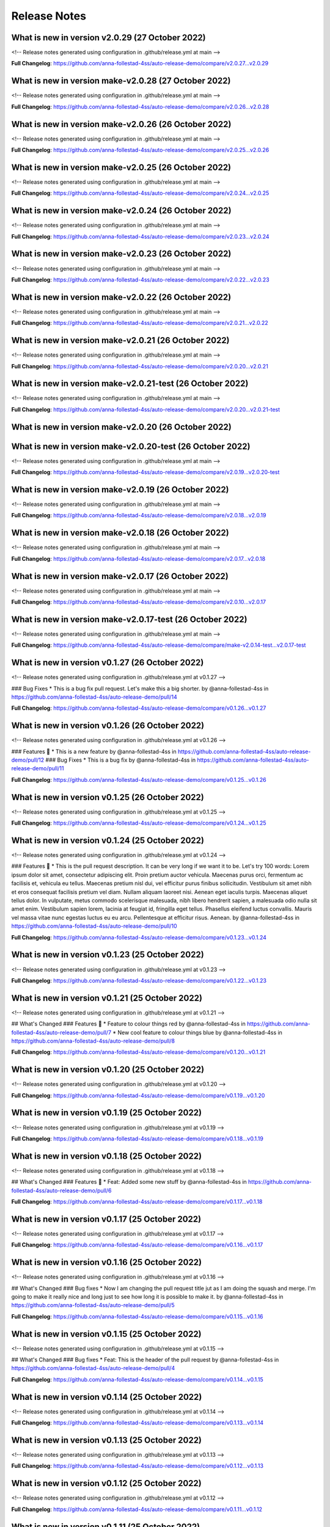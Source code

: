Release Notes
=============
 
What is new in version v2.0.29 (27 October 2022)
------------------------------------------------
 
<!-- Release notes generated using configuration in .github/release.yml at main -->

 

**Full Changelog**: https://github.com/anna-follestad-4ss/auto-release-demo/compare/v2.0.27...v2.0.29
 
 
 
What is new in version make-v2.0.28 (27 October 2022)
------------------------------------------------
 
<!-- Release notes generated using configuration in .github/release.yml at main -->

 

**Full Changelog**: https://github.com/anna-follestad-4ss/auto-release-demo/compare/v2.0.26...v2.0.28
 
 
 
What is new in version make-v2.0.26 (26 October 2022)
------------------------------------------------
 
<!-- Release notes generated using configuration in .github/release.yml at main -->

 

**Full Changelog**: https://github.com/anna-follestad-4ss/auto-release-demo/compare/v2.0.25...v2.0.26
 
 
 
What is new in version make-v2.0.25 (26 October 2022)
------------------------------------------------
 
<!-- Release notes generated using configuration in .github/release.yml at main -->

 

**Full Changelog**: https://github.com/anna-follestad-4ss/auto-release-demo/compare/v2.0.24...v2.0.25
 
 
 
What is new in version make-v2.0.24 (26 October 2022)
------------------------------------------------
 
<!-- Release notes generated using configuration in .github/release.yml at main -->

 

**Full Changelog**: https://github.com/anna-follestad-4ss/auto-release-demo/compare/v2.0.23...v2.0.24
 
 
 
What is new in version make-v2.0.23 (26 October 2022)
------------------------------------------------
 
<!-- Release notes generated using configuration in .github/release.yml at main -->

 

**Full Changelog**: https://github.com/anna-follestad-4ss/auto-release-demo/compare/v2.0.22...v2.0.23
 
 
 
What is new in version make-v2.0.22 (26 October 2022)
------------------------------------------------
 
<!-- Release notes generated using configuration in .github/release.yml at main -->

 

**Full Changelog**: https://github.com/anna-follestad-4ss/auto-release-demo/compare/v2.0.21...v2.0.22
 
 
 
What is new in version make-v2.0.21 (26 October 2022)
------------------------------------------------
 
<!-- Release notes generated using configuration in .github/release.yml at main -->

 

**Full Changelog**: https://github.com/anna-follestad-4ss/auto-release-demo/compare/v2.0.20...v2.0.21
 
 
 
What is new in version make-v2.0.21-test (26 October 2022)
------------------------------------------------
 
<!-- Release notes generated using configuration in .github/release.yml at main -->

 

**Full Changelog**: https://github.com/anna-follestad-4ss/auto-release-demo/compare/v2.0.20...v2.0.21-test
 
 
 
What is new in version make-v2.0.20 (26 October 2022)
------------------------------------------------
 

 
 
 
What is new in version make-v2.0.20-test (26 October 2022)
------------------------------------------------
 
<!-- Release notes generated using configuration in .github/release.yml at main -->

 

**Full Changelog**: https://github.com/anna-follestad-4ss/auto-release-demo/compare/v2.0.19...v2.0.20-test
 
 
 
What is new in version make-v2.0.19 (26 October 2022)
------------------------------------------------
 
<!-- Release notes generated using configuration in .github/release.yml at main -->

 

**Full Changelog**: https://github.com/anna-follestad-4ss/auto-release-demo/compare/v2.0.18...v2.0.19
 
 
 
What is new in version make-v2.0.18 (26 October 2022)
------------------------------------------------
 
<!-- Release notes generated using configuration in .github/release.yml at main -->

 

**Full Changelog**: https://github.com/anna-follestad-4ss/auto-release-demo/compare/v2.0.17...v2.0.18
 
 
 
What is new in version make-v2.0.17 (26 October 2022)
------------------------------------------------
 
<!-- Release notes generated using configuration in .github/release.yml at main -->

 

**Full Changelog**: https://github.com/anna-follestad-4ss/auto-release-demo/compare/v2.0.10...v2.0.17
 
 
 
What is new in version make-v2.0.17-test (26 October 2022)
------------------------------------------------
 
<!-- Release notes generated using configuration in .github/release.yml at main -->

 

**Full Changelog**: https://github.com/anna-follestad-4ss/auto-release-demo/compare/make-v2.0.14-test...v2.0.17-test
 
 
 
What is new in version v0.1.27 (26 October 2022)
------------------------------------------------
 
<!-- Release notes generated using configuration in .github/release.yml at v0.1.27 -->

 
### Bug Fixes
* This is a bug fix pull request. Let's make this a big shorter.  by @anna-follestad-4ss in https://github.com/anna-follestad-4ss/auto-release-demo/pull/14


**Full Changelog**: https://github.com/anna-follestad-4ss/auto-release-demo/compare/v0.1.26...v0.1.27
 
 
 
What is new in version v0.1.26 (26 October 2022)
------------------------------------------------
 
<!-- Release notes generated using configuration in .github/release.yml at v0.1.26 -->

 
### Features 🎉
* This is a new feature by @anna-follestad-4ss in https://github.com/anna-follestad-4ss/auto-release-demo/pull/12
### Bug Fixes
* This is a bug fix by @anna-follestad-4ss in https://github.com/anna-follestad-4ss/auto-release-demo/pull/11


**Full Changelog**: https://github.com/anna-follestad-4ss/auto-release-demo/compare/v0.1.25...v0.1.26
 
 
 
What is new in version v0.1.25 (26 October 2022)
------------------------------------------------
 
<!-- Release notes generated using configuration in .github/release.yml at v0.1.25 -->

 

**Full Changelog**: https://github.com/anna-follestad-4ss/auto-release-demo/compare/v0.1.24...v0.1.25
 
 
 
What is new in version v0.1.24 (25 October 2022)
------------------------------------------------
 
<!-- Release notes generated using configuration in .github/release.yml at v0.1.24 -->

 
### Features 🎉
* This is the pull request description. It can be very long if we want it to be. Let's try 100 words: Lorem ipsum dolor sit amet, consectetur adipiscing elit. Proin pretium auctor vehicula. Maecenas purus orci, fermentum ac facilisis et, vehicula eu tellus. Maecenas pretium nisl dui, vel efficitur purus finibus sollicitudin. Vestibulum sit amet nibh et eros consequat facilisis pretium vel diam. Nullam aliquam laoreet nisi. Aenean eget iaculis turpis. Maecenas aliquet tellus dolor. In vulputate, metus commodo scelerisque malesuada, nibh libero hendrerit sapien, a malesuada odio nulla sit amet enim. Vestibulum sapien lorem, lacinia at feugiat id, fringilla eget tellus. Phasellus eleifend luctus convallis. Mauris vel massa vitae nunc egestas luctus eu eu arcu. Pellentesque at efficitur risus. Aenean. by @anna-follestad-4ss in https://github.com/anna-follestad-4ss/auto-release-demo/pull/10


**Full Changelog**: https://github.com/anna-follestad-4ss/auto-release-demo/compare/v0.1.23...v0.1.24
 
 
 
What is new in version v0.1.23 (25 October 2022)
------------------------------------------------
 
<!-- Release notes generated using configuration in .github/release.yml at v0.1.23 -->

 

**Full Changelog**: https://github.com/anna-follestad-4ss/auto-release-demo/compare/v0.1.22...v0.1.23
 
 
 
What is new in version v0.1.21 (25 October 2022)
------------------------------------------------
 
<!-- Release notes generated using configuration in .github/release.yml at v0.1.21 -->

 
## What's Changed
### Features 🎉
* Feature to colour things red by @anna-follestad-4ss in https://github.com/anna-follestad-4ss/auto-release-demo/pull/7
* New cool feature to colour things blue by @anna-follestad-4ss in https://github.com/anna-follestad-4ss/auto-release-demo/pull/8


**Full Changelog**: https://github.com/anna-follestad-4ss/auto-release-demo/compare/v0.1.20...v0.1.21
 
 
 
What is new in version v0.1.20 (25 October 2022)
------------------------------------------------
 
<!-- Release notes generated using configuration in .github/release.yml at v0.1.20 -->

 


**Full Changelog**: https://github.com/anna-follestad-4ss/auto-release-demo/compare/v0.1.19...v0.1.20
 
 
 
What is new in version v0.1.19 (25 October 2022)
------------------------------------------------
 
<!-- Release notes generated using configuration in .github/release.yml at v0.1.19 -->



**Full Changelog**: https://github.com/anna-follestad-4ss/auto-release-demo/compare/v0.1.18...v0.1.19
 
 
 
What is new in version v0.1.18 (25 October 2022)
------------------------------------------------
 
<!-- Release notes generated using configuration in .github/release.yml at v0.1.18 -->

## What's Changed
### Features 🎉
* Feat: Added some new stuff by @anna-follestad-4ss in https://github.com/anna-follestad-4ss/auto-release-demo/pull/6


**Full Changelog**: https://github.com/anna-follestad-4ss/auto-release-demo/compare/v0.1.17...v0.1.18
 
 
 
What is new in version v0.1.17 (25 October 2022)
------------------------------------------------
 
<!-- Release notes generated using configuration in .github/release.yml at v0.1.17 -->



**Full Changelog**: https://github.com/anna-follestad-4ss/auto-release-demo/compare/v0.1.16...v0.1.17
 
 
 
What is new in version v0.1.16 (25 October 2022)
------------------------------------------------
 
<!-- Release notes generated using configuration in .github/release.yml at v0.1.16 -->

## What's Changed
### Bug fixes
* Now I am changing the pull request title jut as I am doing the squash and merge.  I'm going to make it really nice and long just to see how long it is possible to make it.  by @anna-follestad-4ss in https://github.com/anna-follestad-4ss/auto-release-demo/pull/5


**Full Changelog**: https://github.com/anna-follestad-4ss/auto-release-demo/compare/v0.1.15...v0.1.16
 
 
 
What is new in version v0.1.15 (25 October 2022)
------------------------------------------------
 
<!-- Release notes generated using configuration in .github/release.yml at v0.1.15 -->

## What's Changed
### Bug fixes
* Feat: This is the header of the pull request by @anna-follestad-4ss in https://github.com/anna-follestad-4ss/auto-release-demo/pull/4


**Full Changelog**: https://github.com/anna-follestad-4ss/auto-release-demo/compare/v0.1.14...v0.1.15
 
 
 
What is new in version v0.1.14 (25 October 2022)
------------------------------------------------
 
<!-- Release notes generated using configuration in .github/release.yml at v0.1.14 -->



**Full Changelog**: https://github.com/anna-follestad-4ss/auto-release-demo/compare/v0.1.13...v0.1.14
 
 
 
What is new in version v0.1.13 (25 October 2022)
------------------------------------------------
 
<!-- Release notes generated using configuration in .github/release.yml at v0.1.13 -->



**Full Changelog**: https://github.com/anna-follestad-4ss/auto-release-demo/compare/v0.1.12...v0.1.13
 
 
 
What is new in version v0.1.12 (25 October 2022)
------------------------------------------------
 
<!-- Release notes generated using configuration in .github/release.yml at v0.1.12 -->



**Full Changelog**: https://github.com/anna-follestad-4ss/auto-release-demo/compare/v0.1.11...v0.1.12
 
 
 
What is new in version v0.1.11 (25 October 2022)
------------------------------------------------
 
<!-- Release notes generated using configuration in .github/release.yml at v0.1.11 -->



**Full Changelog**: https://github.com/anna-follestad-4ss/auto-release-demo/compare/v0.1.10...v0.1.11
 
 
 
What is new in version v0.1.9 (25 October 2022)
------------------------------------------------
 
<!-- Release notes generated using configuration in .github/release.yml at v0.1.9 -->



**Full Changelog**: https://github.com/anna-follestad-4ss/auto-release-demo/compare/v0.1.8...v0.1.9
 
 
 
What is new in version v0.1.8 (25 October 2022)
------------------------------------------------
 
<!-- Release notes generated using configuration in .github/release.yml at v0.1.8 -->



**Full Changelog**: https://github.com/anna-follestad-4ss/auto-release-demo/compare/v0.1.7...v0.1.8
 
 
 
What is new in version v0.1.6 (25 October 2022)
------------------------------------------------
 
<!-- Release notes generated using configuration in .github/release.yml at v0.1.51 -->



**Full Changelog**: https://github.com/anna-follestad-4ss/auto-release/compare/v0.1.50...v0.1.51
 
 
 
What is new in version v0.1.2 (25 October 2022)
------------------------------------------------
 
<!-- Release notes generated using configuration in .github/release.yml at v0.1.51 -->



**Full Changelog**: https://github.com/anna-follestad-4ss/auto-release/compare/v0.1.50...v0.1.51
 
 

v0.1.0
------

- First release
